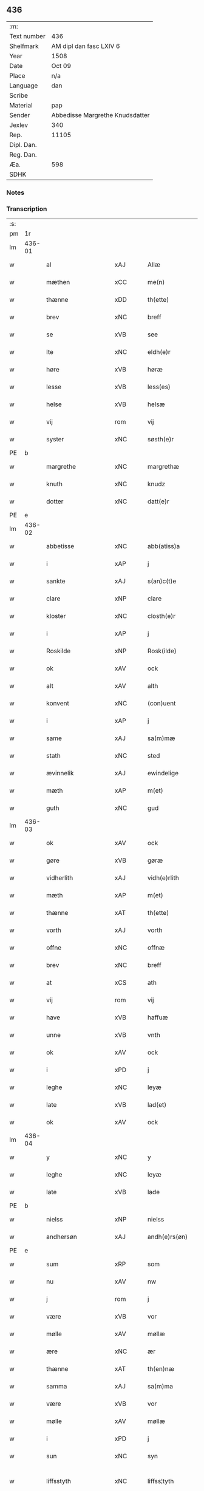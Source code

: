 ** 436
| :m:         |                                 |
| Text number | 436                             |
| Shelfmark   | AM dipl dan fasc LXIV 6         |
| Year        | 1508                            |
| Date        | Oct 09                          |
| Place       | n/a                             |
| Language    | dan                             |
| Scribe      |                                 |
| Material    | pap                             |
| Sender      | Abbedisse Margrethe Knudsdatter |
| Jexlev      | 340                             |
| Rep.        | 11105                           |
| Dipl. Dan.  |                                 |
| Reg. Dan.   |                                 |
| Æa.         | 598                             |
| SDHK        |                                 |

*** Notes


*** Transcription
| :s: |        |                     |                |   |   |                 |              |   |   |   |   |     |   |   |   |               |
| pm  |     1r |                     |                |   |   |                 |              |   |   |   |   |     |   |   |   |               |
| lm  | 436-01 |                     |                |   |   |                 |              |   |   |   |   |     |   |   |   |               |
| w   |        | al                  | xAJ            |   |   | Allæ            | Allæ         |   |   |   |   | dan |   |   |   |        436-01 |
| w   |        | mæthen              | xCC            |   |   | me(n)           | me̅           |   |   |   |   | dan |   |   |   |        436-01 |
| w   |        | thænne              | xDD            |   |   | th(ette)        | thꝫͤ          |   |   |   |   | dan |   |   |   |        436-01 |
| w   |        | brev                | xNC            |   |   | breff           | bꝛeff        |   |   |   |   | dan |   |   |   |        436-01 |
| w   |        | se                  | xVB            |   |   | see             | ſee          |   |   |   |   | dan |   |   |   |        436-01 |
| w   |        | lte                 | xNC            |   |   | eldh(e)r        | eldhꝛꝭ       |   |   |   |   | dan |   |   |   |        436-01 |
| w   |        | høre                | xVB            |   |   | høræ            | høꝛæ         |   |   |   |   | dan |   |   |   |        436-01 |
| w   |        | lesse               | xVB            |   |   | less(es)        | leſ         |   |   |   |   | dan |   |   |   |        436-01 |
| w   |        | helse               | xVB            |   |   | helsæ           | helſæ        |   |   |   |   | dan |   |   |   |        436-01 |
| w   |        | vij                 | rom            |   |   | vij             | vij          |   |   |   |   | dan |   |   |   |        436-01 |
| w   |        | syster              | xNC            |   |   | søsth(e)r       | ſøſthꝛꝭ      |   |   |   |   | dan |   |   |   |        436-01 |
| PE  |      b |                     |                |   |   |                 |              |   |   |   |   |     |   |   |   |               |
| w   |        | margrethe           | xNC            |   |   | margrethæ       | maꝛgꝛethæ    |   |   |   |   | dan |   |   |   |        436-01 |
| w   |        | knuth               | xNC            |   |   | knudz           | knudz        |   |   |   |   | dan |   |   |   |        436-01 |
| w   |        | dotter              | xNC            |   |   | datt(e)r        | dattꝛꝭ       |   |   |   |   | dan |   |   |   |        436-01 |
| PE  |      e |                     |                |   |   |                 |              |   |   |   |   |     |   |   |   |               |
| lm  | 436-02 |                     |                |   |   |                 |              |   |   |   |   |     |   |   |   |               |
| w   |        | abbetisse           | xNC            |   |   | abb(atiss)a     | abb̅a         |   |   |   |   | lat |   |   |   |        436-02 |
| w   |        | i                   | xAP            |   |   | j               | j            |   |   |   |   | dan |   |   |   |        436-02 |
| w   |        | sankte              | xAJ            |   |   | s(an)c(t)e      | ſc̅e          |   |   |   |   | dan |   |   |   |        436-02 |
| w   |        | clare               | xNP            |   |   | clare           | claꝛe        |   |   |   |   | dan |   |   |   |        436-02 |
| w   |        | kloster             | xNC            |   |   | closth(e)r      | cloſthꝛꝭ     |   |   |   |   | dan |   |   |   |        436-02 |
| w   |        | i                   | xAP            |   |   | j               | j            |   |   |   |   | dan |   |   |   |        436-02 |
| w   |        | Roskilde            | xNP            |   |   | Rosk(ilde)      | Roſkꝭ        |   |   |   |   | dan |   |   |   |        436-02 |
| w   |        | ok                  | xAV            |   |   | ock             | ock          |   |   |   |   | dan |   |   |   |        436-02 |
| w   |        | alt                 | xAV            |   |   | alth            | alth         |   |   |   |   | dan |   |   |   |        436-02 |
| w   |        | konvent             | xNC            |   |   | (con)uent       | ꝯuent        |   |   |   |   | dan |   |   |   |        436-02 |
| w   |        | i                   | xAP            |   |   | j               | j            |   |   |   |   | dan |   |   |   |        436-02 |
| w   |        | same                | xAJ            |   |   | sa(m)mæ         | ſa̅mæ         |   |   |   |   | dan |   |   |   |        436-02 |
| w   |        | stath               | xNC            |   |   | sted            | ſted         |   |   |   |   | dan |   |   |   |        436-02 |
| w   |        | ævinnelik           | xAJ            |   |   | ewindelige      | ewındelıge   |   |   |   |   | dan |   |   |   |        436-02 |
| w   |        | mæth                | xAP            |   |   | m(et)           | mꝫ           |   |   |   |   | dan |   |   |   |        436-02 |
| w   |        | guth                | xNC            |   |   | gud             | gud          |   |   |   |   | dan |   |   |   |        436-02 |
| lm  | 436-03 |                     |                |   |   |                 |              |   |   |   |   |     |   |   |   |               |
| w   |        | ok                  | xAV            |   |   | ock             | ock          |   |   |   |   | dan |   |   |   |        436-03 |
| w   |        | gøre                | xVB            |   |   | gøræ            | gøræ         |   |   |   |   | dan |   |   |   |        436-03 |
| w   |        | vidherlith          | xAJ            |   |   | vidh(e)rlith    | vidhꝛꝭlıth   |   |   |   |   | dan |   |   |   |        436-03 |
| w   |        | mæth                | xAP            |   |   | m(et)           | mꝫ           |   |   |   |   | dan |   |   |   |        436-03 |
| w   |        | thænne              | xAT            |   |   | th(ette)        | thꝫͤ          |   |   |   |   | dan |   |   |   |        436-03 |
| w   |        | vorth               | xAJ            |   |   | vorth           | voꝛth        |   |   |   |   | dan |   |   |   |        436-03 |
| w   |        | offne               | xNC            |   |   | offnæ           | offnæ        |   |   |   |   | dan |   |   |   |        436-03 |
| w   |        | brev                | xNC            |   |   | breff           | bꝛeff        |   |   |   |   | dan |   |   |   |        436-03 |
| w   |        | at                  | xCS            |   |   | ath             | ath          |   |   |   |   | dan |   |   |   |        436-03 |
| w   |        | vij                 | rom            |   |   | vij             | vij          |   |   |   |   | dan |   |   |   |        436-03 |
| w   |        | have                | xVB            |   |   | haffuæ          | haffuæ       |   |   |   |   | dan |   |   |   |        436-03 |
| w   |        | unne                | xVB            |   |   | vnth            | vnth         |   |   |   |   | dan |   |   |   |        436-03 |
| w   |        | ok                  | xAV            |   |   | ock             | ock          |   |   |   |   | dan |   |   |   |        436-03 |
| w   |        | i                   | xPD            |   |   | j               | ȷ            |   |   |   |   | dan |   |   |   |        436-03 |
| w   |        | leghe               | xNC            |   |   | leyæ            | leyæ         |   |   |   |   | dan |   |   |   |        436-03 |
| w   |        | late                | xVB            |   |   | lad(et)         | ladꝫ         |   |   |   |   | dan |   |   |   |        436-03 |
| w   |        | ok                  | xAV            |   |   | ock             | ock          |   |   |   |   | dan |   |   |   |        436-03 |
| lm  | 436-04 |                     |                |   |   |                 |              |   |   |   |   |     |   |   |   |               |
| w   |        | y                   | xNC            |   |   | y               | y            |   |   |   |   | dan |   |   |   |        436-04 |
| w   |        | leghe               | xNC            |   |   | leyæ            | leyæ         |   |   |   |   | dan |   |   |   |        436-04 |
| w   |        | late                | xVB            |   |   | lade            | lade         |   |   |   |   | dan |   |   |   |        436-04 |
| PE  |      b |                     |                |   |   |                 |              |   |   |   |   |     |   |   |   |               |
| w   |        | nielss              | xNP            |   |   | nielss          | nielſſ       |   |   |   |   | dan |   |   |   |        436-04 |
| w   |        | andhersøn           | xAJ            |   |   | andh(e)rs(øn)   | andhꝛꝭ      |   |   |   |   | dan |   |   |   |        436-04 |
| PE  |      e |                     |                |   |   |                 |              |   |   |   |   |     |   |   |   |               |
| w   |        | sum                 | xRP            |   |   | som             | ſom          |   |   |   |   | dan |   |   |   |        436-04 |
| w   |        | nu                  | xAV            |   |   | nw              | nw           |   |   |   |   | dan |   |   |   |        436-04 |
| w   |        | j                   | rom            |   |   | j               | j            |   |   |   |   | dan |   |   |   |        436-04 |
| w   |        | være                | xVB            |   |   | vor             | voꝛ          |   |   |   |   | dan |   |   |   |        436-04 |
| w   |        | mølle               | xAV            |   |   | møllæ           | møllæ        |   |   |   |   | dan |   |   |   |        436-04 |
| w   |        | ære                 | xNC            |   |   | ær              | æꝛ           |   |   |   |   | dan |   |   |   |        436-04 |
| w   |        | thænne              | xAT            |   |   | th(en)næ        | thn̅æ         |   |   |   |   | dan |   |   |   |        436-04 |
| w   |        | samma               | xAJ            |   |   | sa(m)ma         | ſa̅ma         |   |   |   |   | dan |   |   |   |        436-04 |
| w   |        | være                | xVB            |   |   | vor             | voꝛ          |   |   |   |   | dan |   |   |   |        436-04 |
| w   |        | mølle               | xAV            |   |   | møllæ           | møllæ        |   |   |   |   | dan |   |   |   |        436-04 |
| w   |        | i                   | xPD            |   |   | j               | j            |   |   |   |   | dan |   |   |   |        436-04 |
| w   |        | sun                 | xNC            |   |   | syn             | ſy          |   |   |   |   | dan |   |   |   |        436-04 |
| w   |        | liffsstyth          | xNC            |   |   | liffss¦tyth     | lıffſſ¦tyth  |   |   |   |   | dan |   |   |   | 436-04—436-05 |
| w   |        | nyte                | xVB            |   |   | nyde            | nyde         |   |   |   |   | dan |   |   |   |        436-05 |
| w   |        | ok                  | xAV            |   |   | ock             | ock          |   |   |   |   | dan |   |   |   |        436-05 |
| w   |        | have                | xVB            |   |   | haffuæ          | haffuæ       |   |   |   |   | dan |   |   |   |        436-05 |
| de  |      b |                     |                |   |   |                 |              |   |   |   |   |     |   |   |   |               |
| w   |        | j0                  | xNC            |   |   | j 0             | j 0          |   |   |   |   | dan |   |   |   |        436-05 |
| de  |      e |                     |                |   |   |                 |              |   |   |   |   |     |   |   |   |               |
| w   |        | ok                  | xAV            |   |   | ock             | ock          |   |   |   |   | dan |   |   |   |        436-05 |
| w   |        | brvg                | xNC            |   |   | brwgæ           | bꝛwgæ        |   |   |   |   | dan |   |   |   |        436-05 |
| w   |        | sin                 | xDP            |   |   | sith            | ſıth         |   |   |   |   | dan |   |   |   |        436-05 |
| w   |        | ok                  | xAV            |   |   | ock             | ock          |   |   |   |   | dan |   |   |   |        436-05 |
| w   |        | closthris           | xNC            |   |   | closthr(is)     | cloſthꝛꝭ     |   |   |   |   | dan |   |   |   |        436-05 |
| w   |        | gave                | xNC            |   |   | gaff(e)n        | gaff̅        |   |   |   |   | dan |   |   |   |        436-05 |
| w   |        | at                  | xCS            |   |   | ath             | ath          |   |   |   |   | dan |   |   |   |        436-05 |
| w   |        | inggen              | xNC            |   |   | ingg(e)n        | ingg̅        |   |   |   |   | dan |   |   |   |        436-05 |
| w   |        | skule               | xVB            |   |   | skall           | ſkall        |   |   |   |   | dan |   |   |   |        436-05 |
| w   |        | unne                | xVB            |   |   | undh(e)r        | undhꝛꝭ       |   |   |   |   | dan |   |   |   |        436-05 |
| w   |        | køfve               | xVB            |   |   | køffuæ          | køffuæ       |   |   |   |   | dan |   |   |   |        436-05 |
| lm  | 436-06 |                     |                |   |   |                 |              |   |   |   |   |     |   |   |   |               |
| w   |        | fornævnd            | xAJ            |   |   | for(nefnde)     | foꝛͩͤ          |   |   |   |   | dan |   |   |   |        436-06 |
| w   |        | mølle               | xNC            |   |   | møllæ           | møllæ        |   |   |   |   | dan |   |   |   |        436-06 |
| w   |        | fran                | xAP            |   |   | fran            | fꝛa         |   |   |   |   | dan |   |   |   |        436-06 |
| w   |        | han                 | xPD            |   |   | ha(m)           | haͫ           |   |   |   |   | dan |   |   |   |        436-06 |
| w   |        | thi                 | xAV            |   |   | thy             | thy          |   |   |   |   | dan |   |   |   |        436-06 |
| w   |        | stund               | xNC            |   |   | stu(n)d         | ſtu̅d         |   |   |   |   | dan |   |   |   |        436-06 |
| w   |        | tæsse               | xAV            |   |   | tessæ           | teſſæ        |   |   |   |   | dan |   |   |   |        436-06 |
| w   |        | artæglle            | xAV            |   |   | artegllæ        | aꝛtegllæ     |   |   |   |   | dan |   |   |   |        436-06 |
| w   |        | sum                 | xRP            |   |   | som             | ſom          |   |   |   |   | dan |   |   |   |        436-06 |
| w   |        | hærre               | xNC            |   |   | h(er)           | h           |   |   |   |   | dan |   |   |   |        436-06 |
| w   |        | æfter               | xAP            |   |   | effth(e)r       | effthꝛꝭ      |   |   |   |   | dan |   |   |   |        436-06 |
| w   |        | stor                | xAJ            |   |   | stor            | ſtoꝛ         |   |   |   |   | dan |   |   |   |        436-06 |
| w   |        | thænne              | xDD            |   |   | the             | the          |   |   |   |   | dan |   |   |   |        436-06 |
| w   |        | holle               | xNC            |   |   | holless         | holleſſ      |   |   |   |   | dan |   |   |   |        436-06 |
| w   |        | at                  | xCS            |   |   | ath             | ath          |   |   |   |   | dan |   |   |   |        436-06 |
| w   |        | han                 | xPD            |   |   | han             | ha          |   |   |   |   | dan |   |   |   |        436-06 |
| w   |        | skule               | xVB            |   |   | skall           | ſkall        |   |   |   |   | dan |   |   |   |        436-06 |
| lm  | 436-07 |                     |                |   |   |                 |              |   |   |   |   |     |   |   |   |               |
| w   |        | aarlige             | xAJ            |   |   | aarligæ         | aaꝛlıgæ      |   |   |   |   | dan |   |   |   |        436-07 |
| w   |        | ars                 | xNC            |   |   | arss            | aꝛſſ         |   |   |   |   | dan |   |   |   |        436-07 |
| w   |        | gifve               | xVB            |   |   | giffuæ          | gıffuæ       |   |   |   |   | dan |   |   |   |        436-07 |
| n   |        | iiij                | rom            |   |   | iiij            | iiij         |   |   |   |   | dan |   |   |   |        436-07 |
| w   |        | løthe               | xAJ            |   |   | løde            | løde         |   |   |   |   | dan |   |   |   |        436-07 |
| w   |        | mark                | xNC            |   |   | mark            | maꝛk         |   |   |   |   | dan |   |   |   |        436-07 |
| w   |        | af                  | xAP            |   |   | aff             | aff          |   |   |   |   | dan |   |   |   |        436-07 |
| w   |        | hun                 | xPD            |   |   | he(n)næ         | he̅næ         |   |   |   |   | dan |   |   |   |        436-07 |
| w   |        | ok                  | xAV            |   |   | ock             | ock          |   |   |   |   | dan |   |   |   |        436-07 |
| w   |        | lathe               | xVB            |   |   | lade            | lade         |   |   |   |   | dan |   |   |   |        436-07 |
| w   |        | thænne              | xDD            |   |   | th(e)n          | thn̅          |   |   |   |   | dan |   |   |   |        436-07 |
| w   |        | frem                | xNC            |   |   | fre(m)          | fꝛe̅          |   |   |   |   | dan |   |   |   |        436-07 |
| w   |        | kome                | xVB            |   |   | ko(m)mæ         | ko̅mæ         |   |   |   |   | dan |   |   |   |        436-07 |
| w   |        | i                   | xPD            |   |   | j               | j            |   |   |   |   | dan |   |   |   |        436-07 |
| w   |        | tyth                | xNC            |   |   | tyth            | tyth         |   |   |   |   | dan |   |   |   |        436-07 |
| w   |        | ok                  | xAV            |   |   | ock             | ock          |   |   |   |   | dan |   |   |   |        436-07 |
| w   |        | time                | xNC            |   |   | tymæ            | tymæ         |   |   |   |   | dan |   |   |   |        436-07 |
| lm  | 436-08 |                     |                |   |   |                 |              |   |   |   |   |     |   |   |   |               |
| w   |        | vforhindre          | xVB            |   |   | vforhindredæ    | vfoꝛhindꝛedæ |   |   |   |   | dan |   |   |   |        436-08 |
| w   |        | i                   | xPD            |   |   | j               | ȷ            |   |   |   |   | dan |   |   |   |        436-08 |
| w   |        | thænne              | xDD            |   |   | the             | the          |   |   |   |   | dan |   |   |   |        436-08 |
| w   |        | thyte               | xVB            |   |   | {thydh(e)r}     | {thydhꝛꝭ}    |   |   |   |   | dan |   |   |   |        436-08 |
| w   |        | thænne              | xDD            |   |   | the             | the          |   |   |   |   | dan |   |   |   |        436-08 |
| w   |        | skule               | xVB            |   |   | skullæ          | ſkullæ       |   |   |   |   | dan |   |   |   |        436-08 |
| w   |        | udgiffue            | xVB            |   |   | udgiffuess      | udgıffueſſ   |   |   |   |   | dan |   |   |   |        436-08 |
| w   |        | ok                  | xAV            |   |   | ock             | ock          |   |   |   |   | dan |   |   |   |        436-08 |
| w   |        | harthle             | xAV            |   |   | hollæ           | hollæ        |   |   |   |   | dan |   |   |   |        436-08 |
| w   |        | closthris           | xAJ            |   |   | closthr(is)     | cloſthꝛꝭ     |   |   |   |   | dan |   |   |   |        436-08 |
| w   |        | mølle               | xAV            |   |   | møllæ           | møllæ        |   |   |   |   | dan |   |   |   |        436-08 |
| w   |        | færigh              | xAJ            |   |   | færigh          | fæꝛıgh       |   |   |   |   | dan |   |   |   |        436-08 |
| w   |        | mæth                | xAP            |   |   | m(et)           | mꝫ           |   |   |   |   | dan |   |   |   |        436-08 |
| w   |        | jærn                | xNC            |   |   | jærn            | jæꝛ         |   |   |   |   | dan |   |   |   |        436-08 |
| lm  | 436-09 |                     |                |   |   |                 |              |   |   |   |   |     |   |   |   |               |
| w   |        | ok                  | xAV            |   |   | ock             | ock          |   |   |   |   | dan |   |   |   |        436-09 |
| w   |        | anner               | xPD            |   |   | anden           | anden        |   |   |   |   | dan |   |   |   |        436-09 |
| w   |        | smothigh            | xAJ            |   |   | smothigh        | ſmothıgh     |   |   |   |   | dan |   |   |   |        436-09 |
| w   |        | nar                 | xAV            |   |   | nar             | naꝛ          |   |   |   |   | dan |   |   |   |        436-09 |
| w   |        | kloster             | xNC            |   |   | closth(e)r      | cloſthꝛꝭ     |   |   |   |   | dan |   |   |   |        436-09 |
| w   |        | have                | xVB            |   |   | haffuer         | haffueꝛ      |   |   |   |   | dan |   |   |   |        436-09 |
| w   |        | nu                  | xAV            |   |   | nw              | nw           |   |   |   |   | dan |   |   |   |        436-09 |
| w   |        | hulpht              | xNC            |   |   | hwlpe(t)        | hwlpeꝫ       |   |   |   |   | dan |   |   |   |        436-09 |
| w   |        | til                 | xAP            |   |   | till            | tıll         |   |   |   |   | dan |   |   |   |        436-09 |
| w   |        | at                  | xCS            |   |   | ath             | ath          |   |   |   |   | dan |   |   |   |        436-09 |
| w   |        | forbædræ            | xNC            |   |   | for bædræ       | foꝛ bædꝛæ    |   |   |   |   | dan |   |   |   |        436-09 |
| w   |        | hun                 | xPD            |   |   | he(n)næ         | he̅næ         |   |   |   |   | dan |   |   |   |        436-09 |
| w   |        | ok                  | xAV            |   |   | ock             | ock          |   |   |   |   | dan |   |   |   |        436-09 |
| lm  | 436-10 |                     |                |   |   |                 |              |   |   |   |   |     |   |   |   |               |
| w   |        | late                | xVB            |   |   | lade            | lade         |   |   |   |   | dan |   |   |   |        436-10 |
| w   |        | hun                 | xPD            |   |   | he(n)næ         | he̅næ         |   |   |   |   | dan |   |   |   |        436-10 |
| w   |        | vel                 | xAJ            |   |   | vell            | vell         |   |   |   |   | dan |   |   |   |        436-10 |
| w   |        | bygth               | xNC            |   |   | bygth           | bygth        |   |   |   |   | dan |   |   |   |        436-10 |
| w   |        | ok                  | xAV            |   |   | ock             | ock          |   |   |   |   | dan |   |   |   |        436-10 |
| w   |        | j                   | rom            |   |   | j               | ȷ            |   |   |   |   | dan |   |   |   |        436-10 |
| w   |        | goth                | xAJ            |   |   | gode            | gode         |   |   |   |   | dan |   |   |   |        436-10 |
| w   |        | mot                 | xNC            |   |   | mottæ           | mottæ        |   |   |   |   | dan |   |   |   |        436-10 |
| w   |        | æfter               | xAP            |   |   | effth(e)r       | effthꝛꝭ      |   |   |   |   | dan |   |   |   |        436-10 |
| w   |        | sik                 | xPD            |   |   | segh            | ſegh         |   |   |   |   | dan |   |   |   |        436-10 |
| w   |        | nær                 | xAP            |   |   | nar             | naꝛ          |   |   |   |   | dan |   |   |   |        436-10 |
| w   |        | han                 | xPD            |   |   | ha(n)           | ha̅           |   |   |   |   | dan |   |   |   |        436-10 |
| w   |        | skyls               | xNC            |   |   | skylss          | ſkylſſ       |   |   |   |   | dan |   |   |   |        436-10 |
| w   |        | vither              | xAP            |   |   | ved             | ved          |   |   |   |   | dan |   |   |   |        436-10 |
| w   |        | hun                 | xPD            |   |   | he(n)næ         | he̅næ         |   |   |   |   | dan |   |   |   |        436-10 |
| w   |        | lte                 | xNC            |   |   | {eldh(e)r}      | {eldhꝛꝭ}     |   |   |   |   | dan |   |   |   |        436-10 |
| w   |        | mæth                | xAP            |   |   | m(et)           | mꝫ           |   |   |   |   | dan |   |   |   |        436-10 |
| lm  | 436-11 |                     |                |   |   |                 |              |   |   |   |   |     |   |   |   |               |
| w   |        | døth                | xAJ            |   |   | død             | død          |   |   |   |   | dan |   |   |   |        436-11 |
| w   |        | lte                 | xNC            |   |   | eldh(e)r        | eldhꝛꝭ       |   |   |   |   | dan |   |   |   |        436-11 |
| w   |        | liv                 | xNC            |   |   | liff            | lıff         |   |   |   |   | dan |   |   |   |        436-11 |
| w   |        | ok                  | xAV            |   |   | ock             | ock          |   |   |   |   | dan |   |   |   |        436-11 |
| w   |        | um                  | xAV            |   |   | om              | o           |   |   |   |   | dan |   |   |   |        436-11 |
| w   |        | han                 | xPD            |   |   | ha(m)           | haͫ           |   |   |   |   | dan |   |   |   |        436-11 |
| w   |        | æj                  | xAV            |   |   | ey              | ey           |   |   |   |   | dan |   |   |   |        436-11 |
| w   |        | lægje¦leke          | xVB            |   |   | legh(e)r        | leghꝛꝭ       |   |   |   |   | dan |   |   |   |        436-11 |
| w   |        | sjalv               | xAV            |   |   | selff           | ſelff        |   |   |   |   | dan |   |   |   |        436-11 |
| w   |        | lyste               | xVB            |   |   | løsth(e)r       | løſthꝛꝭ      |   |   |   |   | dan |   |   |   |        436-11 |
| w   |        | i                   | xPD            |   |   | j               | j            |   |   |   |   | dan |   |   |   |        436-11 |
| w   |        | hun                 | xPD            |   |   | he(n)næ         | he̅næ         |   |   |   |   | dan |   |   |   |        436-11 |
| w   |        | at                  | xCS            |   |   | ath             | ath          |   |   |   |   | dan |   |   |   |        436-11 |
| w   |        | boo                 | xNP            |   |   | boo             | boo          |   |   |   |   | dan |   |   |   |        436-11 |
| w   |        | nær                 | xAP            |   |   | nar             | naꝛ          |   |   |   |   | dan |   |   |   |        436-11 |
| w   |        | thænne              | xDD            |   |   | thessæ          | theſſæ       |   |   |   |   | dan |   |   |   |        436-11 |
| w   |        | foræskriffne        | xAJ            |   |   | foræ¦sc(ri)ffnæ | foꝛæ¦ſcffnæ |   |   |   |   | dan |   |   |   | 436-11—436-12 |
| w   |        | artæglle            | xAV            |   |   | artegllæ        | aꝛtegllæ     |   |   |   |   | dan |   |   |   |        436-12 |
| w   |        | holle               | xNC            |   |   | holless         | holleſſ      |   |   |   |   | dan |   |   |   |        436-12 |
| w   |        | tha                 | xAV            |   |   | tha             | tha          |   |   |   |   | dan |   |   |   |        436-12 |
| w   |        | skule               | xVB            |   |   | skullæ          | ſkullæ       |   |   |   |   | dan |   |   |   |        436-12 |
| w   |        | vij                 | rom            |   |   | vij             | vij          |   |   |   |   | dan |   |   |   |        436-12 |
| w   |        | have                | xVB            |   |   | haffue          | haffue       |   |   |   |   | dan |   |   |   |        436-12 |
| w   |        | ful                 | xAJ            |   |   | {f}ul           | {f}ul        |   |   |   |   | dan |   |   |   |        436-12 |
| w   |        | makt                | xNC            |   |   | macth           | macth        |   |   |   |   | dan |   |   |   |        436-12 |
| w   |        | var                 | xDP            |   |   | vort            | voꝛt         |   |   |   |   | dan |   |   |   |        436-12 |
| w   |        | brev                | xNC            |   |   | breff           | bꝛeff        |   |   |   |   | dan |   |   |   |        436-12 |
| w   |        | gen                 | xAV            |   |   | j gen           | ȷ gen        |   |   |   |   | dan |   |   |   |        436-12 |
| w   |        | kalle               | xVB            |   |   | kallæ           | kallæ        |   |   |   |   | dan |   |   |   |        436-12 |
| w   |        | ok                  | xAV            |   |   | ock             | ock          |   |   |   |   | dan |   |   |   |        436-12 |
| w   |        | for                 | xAP            |   |   | for             | foꝛ          |   |   |   |   | dan |   |   |   |        436-12 |
| lm  | 436-13 |                     |                |   |   |                 |              |   |   |   |   |     |   |   |   |               |
| w   |        | se                  | xVB            |   |   | see             | ſee          |   |   |   |   | dan |   |   |   |        436-13 |
| w   |        | hun                 | xPD            |   |   | he(n)næ         | he̅næ         |   |   |   |   | dan |   |   |   |        436-13 |
| w   |        | mæth                | xAP            |   |   | m(et)           | mꝫ           |   |   |   |   | dan |   |   |   |        436-13 |
| w   |        | hva                 | xPD            |   |   | hwem            | hwe         |   |   |   |   | dan |   |   |   |        436-13 |
| w   |        | vos                 | xAJ            |   |   | voss            | voſſ         |   |   |   |   | dan |   |   |   |        436-13 |
| w   |        | thackis             | xNC            |   |   | thack(is)       | thackꝭ       |   |   |   |   | dan |   |   |   |        436-13 |
| w   |        | til                 | xAP            |   |   | tell            | tell         |   |   |   |   | dan |   |   |   |        436-13 |
| w   |        | ydhermere¦ythermere | xNC            |   |   | ydh(e)rmeræ     | ydhꝛꝭmeꝛæ    |   |   |   |   | dan |   |   |   |        436-13 |
| w   |        | vidnæbyr            | xNC            |   |   | vidnæ byr       | vıdnæ byꝛ    |   |   |   |   | dan |   |   |   |        436-13 |
| w   |        | ok                  | xAV            |   |   | ock             | ock          |   |   |   |   | dan |   |   |   |        436-13 |
| w   |        | statfeste           | xNC            |   |   | stad festæ      | ſtad feſtæ   |   |   |   |   | dan |   |   |   |        436-13 |
| w   |        | være                | xVB            |   |   | ær              | æꝛ           |   |   |   |   | dan |   |   |   |        436-13 |
| w   |        | vorth               | xNC            |   |   | vorth           | voꝛth        |   |   |   |   | dan |   |   |   |        436-13 |
| lm  | 436-14 |                     |                |   |   |                 |              |   |   |   |   |     |   |   |   |               |
| w   |        | conuantt            | xNC            |   |   | (con)uenttz     | ꝯuenttz      |   |   |   |   | dan |   |   |   |        436-14 |
| w   |        | incæyglle           | xPD            |   |   | inceygllæ       | inceygllæ    |   |   |   |   | dan |   |   |   |        436-14 |
| w   |        | 00000               | NUM            |   |   | ⸠00000⸡         | ⸠00000⸡      |   |   |   |   | dan |   |   |   |        436-14 |
| w   |        | hegth               | xAJ            |   |   | ⸌hegth⸍         | ⸌hegth⸍      |   |   |   |   | dan |   |   |   |        436-14 |
| w   |        | næden               | xAJ            |   |   | næden           | næde        |   |   |   |   | dan |   |   |   |        436-14 |
| w   |        | for                 | xAP            |   |   | for             | foꝛ          |   |   |   |   | dan |   |   |   |        436-14 |
| w   |        | thænne              | xDD            |   |   | th(ette)        | thꝫͤ          |   |   |   |   | dan |   |   |   |        436-14 |
| w   |        | brev                | xNC            |   |   | breff           | bꝛeff        |   |   |   |   | dan |   |   |   |        436-14 |
| w   |        | datum               | xNC            |   |   | datu(m)         | datu̅         |   |   |   |   | lat |   |   |   |        436-14 |
| w   |        | die                 | lat            |   |   | die             | dıe          |   |   |   |   | lat |   |   |   |        436-14 |
| w   |        | sankte              | xAJ            |   |   | s(an)c(t)i      | ſc̅ı          |   |   |   |   | lat |   |   |   |        436-14 |
| w   |        | dyonicij            | xNC            |   |   | dyonicij        | dyonicij     |   |   |   |   | lat |   |   |   |        436-14 |
| w   |        | anno                | lat            |   |   | anno            | anno         |   |   |   |   | lat |   |   |   |        436-14 |
| w   |        | dominj              | xNC            |   |   | d(omi)nj        | dn̅ȷ          |   |   |   |   | lat |   |   |   |        436-14 |
| lm  | 436-15 |                     |                |   |   |                 |              |   |   |   |   |     |   |   |   |               |
| w   |        | milesimo            | xAJ            |   |   | milesimo        | mıleſımo     |   |   |   |   | lat |   |   |   |        436-15 |
| w   |        | quingentesimo       | xNC            |   |   | qui(n)gentesimo | quı̅genteſımo |   |   |   |   | lat |   |   |   |        436-15 |
| w   |        | octauo              | xNC            |   |   | octauo          | octauo       |   |   |   |   | lat |   |   |   |        436-15 |
| :e: |        |                     |                |   |   |                 |              |   |   |   |   |     |   |   |   |               |


